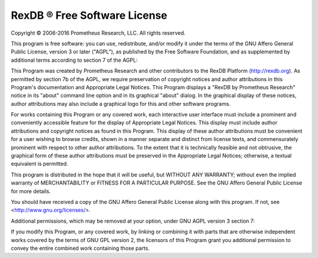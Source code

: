 RexDB |R| Free Software License
===============================

Copyright |c| 2006-2016 Prometheus Research, LLC.
All rights reserved.

This program is free software: you can use, redistribute, and/or modify
it under the terms of the GNU Affero General Public License, version 3
or later ("AGPL"), as published by the Free Software Foundation, and as
supplemented by additional terms according to section 7 of the AGPL:

This Program was created by Prometheus Research and other contributors
to the RexDB Platform (http://rexdb.org).  As permitted by section 7b
of the AGPL, we require preservation of copyright notices and author
attributions in this Program's documentation and Appropriate Legal
Notices.  This Program displays a "RexDB by Prometheus Research" notice
in its "about" command line option and in its graphical "about" dialog.
In the graphical display of these notices, author attributions may also
include a graphical logo for this and other software programs.

For works containing this Program or any covered work, each interactive
user interface must include a prominent and conveniently accessible
feature for the display of Appropriate Legal Notices.  This display
must include author attributions and copyright notices as found in this
Program.  This display of these author attributions must be convenient
for a user wishing to browse credits, shown in a manner separate and
distinct from license texts, and commensurately prominent with respect
to other author attributions.  To the extent that it is technically
feasible and not obtrusive, the graphical form of these author
attributions must be preserved in the Appropriate Legal Notices;
otherwise, a textual equivalent is permitted.

This program is distributed in the hope that it will be useful,
but WITHOUT ANY WARRANTY; without even the implied warranty of
MERCHANTABILITY or FITNESS FOR A PARTICULAR PURPOSE. See the
GNU Affero General Public License for more details.

You should have received a copy of the GNU Affero General Public License
along with this program.  If not, see <http://www.gnu.org/licenses/>.

Additional permissions, which may be removed at your option, under
GNU AGPL version 3 section 7:

If you modify this Program, or any covered work, by linking or combining
it with parts that are otherwise independent works covered by the terms
of GNU GPL version 2, the licensors of this Program grant you additional
permission to convey the entire combined work containing those parts.

.. |c| unicode:: 0xA9 .. copyright sign
.. |R| unicode:: 0xAE .. registered trademark sign

